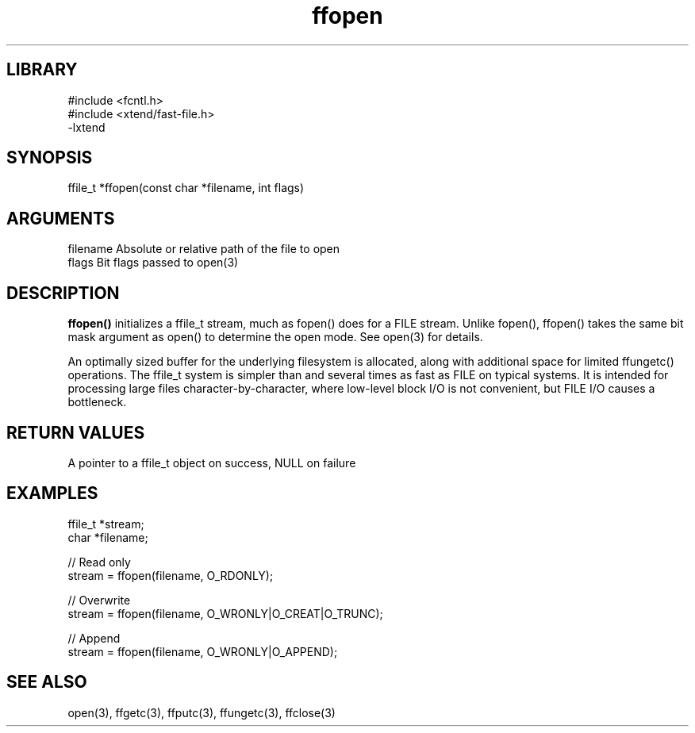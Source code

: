 \" Generated by c2man from ffopen.c
.TH ffopen 3

.SH LIBRARY
\" Indicate #includes, library name, -L and -l flags
.nf
.na
#include <fcntl.h>
#include <xtend/fast-file.h>
-lxtend
.ad
.fi

\" Convention:
\" Underline anything that is typed verbatim - commands, etc.
.SH SYNOPSIS
.PP
.nf
.na
ffile_t *ffopen(const char *filename, int flags)
.ad
.fi

.SH ARGUMENTS
.nf
.na
filename    Absolute or relative path of the file to open
flags       Bit flags passed to open(3)
.ad
.fi

.SH DESCRIPTION

.B ffopen()
initializes a ffile_t stream, much as fopen() does for a FILE
stream.  Unlike fopen(), ffopen() takes the same bit mask
argument as open() to determine the open mode.
See open(3) for details.

An optimally sized buffer for the underlying filesystem is allocated,
along with additional space for limited ffungetc() operations.
The ffile_t system is simpler than and several times as
fast as FILE on typical systems.  It is intended for processing
large files character-by-character, where low-level block I/O
is not convenient, but FILE I/O causes a bottleneck.

.SH RETURN VALUES

A pointer to a ffile_t object on success, NULL on failure

.SH EXAMPLES
.nf
.na

ffile_t *stream;
char    *filename;

// Read only
stream = ffopen(filename, O_RDONLY);

// Overwrite
stream = ffopen(filename, O_WRONLY|O_CREAT|O_TRUNC);

// Append
stream = ffopen(filename, O_WRONLY|O_APPEND);
.ad
.fi

.SH SEE ALSO

open(3), ffgetc(3), ffputc(3), ffungetc(3), ffclose(3)


